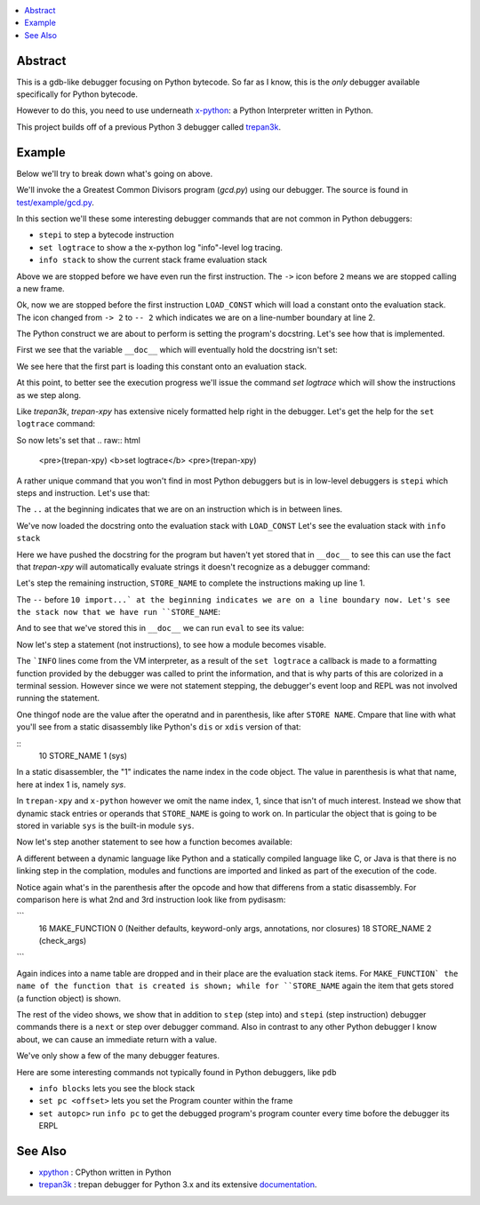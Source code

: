 .. contents:: :local:

Abstract
========

This is a gdb-like debugger focusing on Python bytecode. So far as I know, this is the *only* debugger available specifically for Python bytecode.

However to do this, you need to use underneath `x-python <https://pypi.org/project/x-python>`_: a Python Interpreter written in Python.

This project builds off of a previous Python 3 debugger called `trepan3k <https://pypi.org/project/trepan3k/>`_.


Example
=======

|demo|

Below we'll try to break down what's going on above.

We'll invoke the a Greatest Common Divisors program (`gcd.py`) using our debugger. The source is found in `test/example/gcd.py <https://github.com/rocky/trepan-xpy/blob/master/test/example/gcd.py>`_.

In this section we'll these some interesting debugger commands that are not common in Python debuggers:

* ``stepi`` to step a bytecode instruction
* ``set logtrace`` to show a the x-python log "info"-level log tracing.
* ``info stack`` to show the current stack frame evaluation stack

.. raw:: html

   <pre>$ <b>trepan-xpy test/example/gcd.py 3 5</b>
    Running x-python test/example/gcd.py with ('3', '5')
    (test/example/gcd.py:10): &lt;module&gt;
    -&gt; 2 &quot;&quot;&quot;
    (trepan-xpy)
    </pre>

Above we are stopped before we have even run the first instruction. The ``->`` icon before ``2`` means we are stopped calling a new frame.

.. raw:: html

    <pre>(trepan-xpy) <b>step</b>
    (test/example/gcd.py:2): &lt;module&gt;
    -- 2 <font color="#C4A000">&quot;&quot;&quot;Greatest Common Divisor&quot;&quot;&quot;</font>
           @  0: <font color="#4E9A06">LOAD_CONST</font> <font color="#C4A000">&apos;Greatest Common Divisor&apos;</font>
    </pre>

Ok, now we are stopped before the first instruction ``LOAD_CONST`` which will load a constant onto the evaluation stack.
The icon changed from ``-> 2`` to ``-- 2`` which indicates we are on a line-number boundary at line 2.

The Python construct we are about to perform is setting the program's docstring. Let's see how that is implemented.

First we see that the variable ``__doc__`` which will eventually hold the docstring isn't set:

We see here that the first part is loading this constant onto an evaluation stack.

.. raw:: html
    </pre>(trepan-xpy) __doc__
    </pre>


At this point, to better see the execution progress we'll issue the command `set logtrace` which will show the instructions as we step along.

Like *trepan3k*, *trepan-xpy* has extensive nicely formatted help right in the debugger. Let's get the help for the ``set logtrace`` command:

.. raw:: html

    <pre>(trepan-xpy) <b>help set logtrace</b>
    <b>set logtrace</b> [ <b>on</b> | <b>off</b> | <b>debug</b> | <b>info</b> ]

    Show logtrace PyVM logger messages. Initially logtracing is off.

    However running set logtrace will turn it on and set the log level to debug.
    So it's the same thing as set logtrace debug.

    If you want the less verbose messages, use info. And to turn off, (except
    critical errors), use off.

    Examples:

         set logtrace         # turns x-python on info logging messages
         set logtrace info    # same as above
         set logtrace debug   # turn on info and debug logging messages
         set logtrace off     # turn off all logging messages except critical ones


    </pre>

So now lets's set that
.. raw:: html

    <pre>(trepan-xpy) <b>set logtrace</b>
    <pre>(trepan-xpy)

A rather unique command that you won't find in most Python debuggers but is in low-level debuggers is ``stepi`` which steps and instruction. Let's use that:

.. raw:: html
    <pre><pre>(trepan-xpy) <b>stepi</b>
    (test/example/gcd.py:2 @2): &lt;module&gt;
    .. 2 &quot;&quot;&quot;Greatest Common Divisor&quot;&quot;&quot;
           @  2: STORE_NAME &apos;Greatest Common Divisor&apos;) <i>__doc__</i>
    </pre>

The ``..`` at the beginning indicates that we are on an instruction which is in between lines.

We've now loaded the docstring onto the evaluation stack with ``LOAD_CONST`` Let's see the evaluation stack with ``info stack``

.. raw:: html

   <pre>(trepan-xpy) <b>info stack</b>
     0: &lt;class &apos;str&apos;&gt; &apos;Greatest Common Divisor&apos;
   </pre>

Here we have pushed the docstring for the program but haven't yet stored that in ``__doc__`` to see this can use the fact that `trepan-xpy` will automatically evaluate strings it doesn't recognize as a debugger command:

.. raw:: html

   <pre>(trepan-xpy) <b>__doc__ is None</b>
   True
   </pre>

Let's step the remaining instruction, ``STORE_NAME`` to complete the instructions making up line 1.

.. raw:: html

    <pre>trepan-xpy) <b>stepi</b>
    INFO:xpython.vm:L. 10  @  4: LOAD_CONST 0
    (test/example/gcd.py:10 @4): &lt;module&gt;
    -- 10 import <u>sys</u>
       @  4: LOAD_CONST 0
    </pre>

The ``--`` before ``10 import...` at the beginning indicates we are on a line boundary now. Let's see the stack now that we have run ``STORE_NAME``:

.. raw:: html

   <pre>(trepan-xpy) <b>info stack</b>
   <i>Evaluation stack is empty</i>
   </pre>


And to see that we've stored this in ``__doc__`` we can run ``eval`` to see its value:

.. raw:: html

    <pre>(trepan-xpy) <b>eval __doc__</b>
    "Greatest Common Divisor"
    </pre>


Now let's step a statement (not instructions), to see how a module becomes visable.

.. raw:: html

    <pre>(trepan-xpy) <b>step</b>
    INFO:xpython.vm:       @  6: LOAD_CONST None
    INFO:xpython.vm:       @  8: IMPORT_NAME (0, None) <i>sys</i>
    INFO:xpython.vm:       @ 10: STORE_NAME (&lt;module &apos;sys&apos; (built-in)&gt;)
    INFO:xpython.vm:L. 12  @ 12: LOAD_CONST &lt;code object check_args at 0x7f2a0a286f60, file &quot;test/example/gcd.py&quot;, line 12&gt;
    (test/example/gcd.py:12 @12): &lt;module&gt;
    -- 12 <b>def</b> check_args</font>():
       @ 12: LOAD_CONST &lt;code object check_args at 0...est/example/gcd.py&quot;, line 12&gt;
    </pre>

The ```INFO`` lines come from the VM interpreter, as a result of the ``set logtrace`` a callback is made to a formatting function provided by the debugger was called to print the information, and that is why parts of this are colorized in a terminal session. However since we were not statement stepping, the debugger's event loop and REPL was not involved running the statement.

One thingof node are the value after the operatnd and in parenthesis, like after ``STORE NAME``. Cmpare that line with what you'll see from a static disassembly like Python's ``dis`` or ``xdis`` version of that:

::
    10 STORE_NAME                1 (sys)

In a static disassembler, the "1" indicates the name index in the code object. The value in parenthesis is what that name, here at index 1 is, namely `sys`.

In ``trepan-xpy`` and ``x-python`` however we omit the name index, 1, since that isn't of much interest. Instead we show that dynamic stack entries or operands that ``STORE_NAME`` is going to work on. In particular the object that is going to be stored in variable ``sys`` is the built-in module ``sys``.

Now let's step another statement to see how a function becomes available:

.. raw:: html

    <pre>trepan-xpy) step
    INFO:xpython.vm:       @ 14: LOAD_CONST &apos;check_args&apos;</font>
    INFO:xpython.vm:       @ 16: MAKE_FUNCTION (check_args) Neither defaults, keyword-only args, annotations, nor closures
    INFO:xpython.vm:       @ 18: STORE_NAME (&lt;Function check_args at 0x7fdb1d4d49f0&gt;) <u>check_args</u>
    INFO:xpython.vm:L. 25  @ 20: LOAD_CONST &lt;code object gcd at 0x7fdb1d55fed0, file &quot;test/example/gcd.py&quot;, line 25&gt;
    (test/example/gcd.py:25 @20): &lt;module&gt;
    -- 25 <b>def</b> gcd(a,b):
           @ 20: LOAD_CONST &lt;code object gcd at 0x7fdb1d...est/example/gcd.py&quot;, line 25&gt;
    </pre>

A different between a dynamic language like Python and a statically compiled language like C, or Java is that there is no linking step in the complation, modules and functions are imported and linked as part of the execution of the code.

Notice again what's in the parenthesis after the opcode and how that differens from a static disassembly. For comparison here is what 2nd and 3rd instruction look like from pydisasm:

```
              16 MAKE_FUNCTION             0 (Neither defaults, keyword-only args, annotations, nor closures)
              18 STORE_NAME                2 (check_args)
```

Again indices into a name table are dropped and in their place are the evaluation stack items. For ``MAKE_FUNCTION` the name of the function that is created is shown; while for ``STORE_NAME`` again the item that gets stored (a function object) is shown.

The rest of the video shows, we show that in addition to ``step`` (step into) and ``stepi`` (step instruction) debugger commands there is a ``next`` or step over debugger command.
Also in contrast to any other Python debugger I know about, we can cause an immediate return with a value.

We've only show a few of the many debugger features.

Here are some interesting commands not typically found in Python debuggers, like ``pdb``

* ``info blocks`` lets you see the block stack
* ``set pc <offset>`` lets you set the Program counter within the frame
* ``set autopc>`` run ``info pc`` to get the debugged program's program counter every time bofore the debugger its ERPL


See Also
=========

* xpython_ : CPython written in Python
* trepan3k_ : trepan debugger for Python 3.x and its extensive documentation_.

.. _xpython: https://pypi.org/project/x-python/
.. _trepan3k: https://pypi.org/project/trepan3k/
.. _documentation: https://python3-trepan.readthedocs.io/en/latest/

.. |demo| image:: https://github.com/rocky/trepan-xpy/blob/master/screenshots/trepan-xpy-demo1.gif
